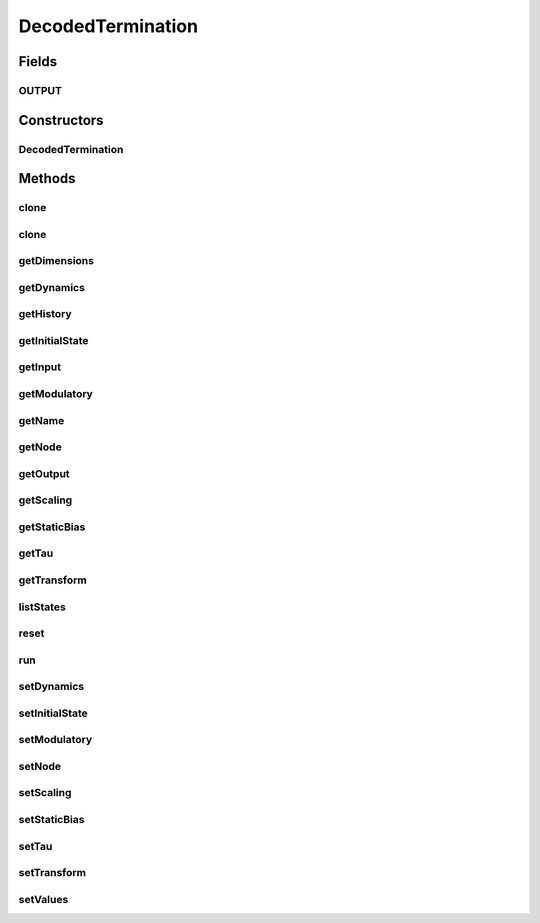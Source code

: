 .. java:import:: java.util Properties

.. java:import:: org.apache.log4j Logger

.. java:import:: ca.nengo.dynamics Integrator

.. java:import:: ca.nengo.dynamics LinearSystem

.. java:import:: ca.nengo.dynamics.impl CanonicalModel

.. java:import:: ca.nengo.dynamics.impl LTISystem

.. java:import:: ca.nengo.model InstantaneousOutput

.. java:import:: ca.nengo.model Node

.. java:import:: ca.nengo.model Probeable

.. java:import:: ca.nengo.model RealOutput

.. java:import:: ca.nengo.model Resettable

.. java:import:: ca.nengo.model SimulationException

.. java:import:: ca.nengo.model StructuralException

.. java:import:: ca.nengo.model Termination

.. java:import:: ca.nengo.model Units

.. java:import:: ca.nengo.model.impl RealOutputImpl

.. java:import:: ca.nengo.model.neuron SynapticIntegrator

.. java:import:: ca.nengo.util MU

.. java:import:: ca.nengo.util TimeSeries

.. java:import:: ca.nengo.util.impl TimeSeriesImpl

DecodedTermination
==================

.. java:package:: ca.nengo.model.nef.impl
   :noindex:

.. java:type:: public class DecodedTermination implements Termination, Resettable, Probeable

   A Termination of decoded state vectors onto an NEFEnsemble. A DecodedTermination performs a linear transformation on incoming vectors, mapping them into the space of the NEFEnsemble to which this Termination belongs. A DecodedTermination also applies linear PSC dynamics (typically exponential decay) to the resulting vector.

   Non-linear dynamics are not allowed at this level. This is because the vector input to an NEFEnsemble only has meaning in terms of the decomposition of synaptic weights into decoding vectors, transformation matrix, and encoding vectors. Linear PSC dynamics actually apply to currents, but if everything is linear we can re-order the dynamics and the encoders for convenience (so that the dynamics seem to operate on the state vectors). In contrast, non-linear dynamics must be modeled within each Neuron, because all inputs to a non-linear dynamical process must be taken into account before the effect of any single input is known.

   :author: Bryan Tripp

Fields
------
OUTPUT
^^^^^^

.. java:field:: public static final String OUTPUT
   :outertype: DecodedTermination

   Name of Probeable output state.

Constructors
------------
DecodedTermination
^^^^^^^^^^^^^^^^^^

.. java:constructor:: public DecodedTermination(Node node, String name, float[][] transform, LinearSystem dynamics, Integrator integrator) throws StructuralException
   :outertype: DecodedTermination

   :param node: The parent Node
   :param name: The name of this Termination
   :param transform: A matrix that maps input (which has the dimension of this Termination) onto the state space represented by the NEFEnsemble to which the Termination belongs
   :param dynamics: Post-synaptic current dynamics (single-input single-output). Time-varying dynamics are OK, but non-linear dynamics don't make sense here, because other Terminations may input onto the same neurons.
   :param integrator: Numerical integrator with which to solve dynamics
   :throws StructuralException: If dynamics are not SISO or given transform is not a matrix

Methods
-------
clone
^^^^^

.. java:method:: @Override public DecodedTermination clone() throws CloneNotSupportedException
   :outertype: DecodedTermination

clone
^^^^^

.. java:method:: public DecodedTermination clone(Node node) throws CloneNotSupportedException
   :outertype: DecodedTermination

getDimensions
^^^^^^^^^^^^^

.. java:method:: public int getDimensions()
   :outertype: DecodedTermination

   **See also:** :java:ref:`ca.nengo.model.Termination.getDimensions()`

getDynamics
^^^^^^^^^^^

.. java:method:: public LinearSystem getDynamics()
   :outertype: DecodedTermination

   :return: The dynamics that govern each dimension of this Termination. Changing the properties of the return value will change dynamics of all dimensions, effective next run time.

getHistory
^^^^^^^^^^

.. java:method:: public TimeSeries getHistory(String stateName) throws SimulationException
   :outertype: DecodedTermination

   **See also:** :java:ref:`ca.nengo.model.Probeable.getHistory(java.lang.String)`

getInitialState
^^^^^^^^^^^^^^^

.. java:method:: public float[][] getInitialState()
   :outertype: DecodedTermination

   :return: Initial states of dynamics (one row per output dimension)

getInput
^^^^^^^^

.. java:method:: public RealOutput getInput()
   :outertype: DecodedTermination

   :return: Latest input to Termination (pre transform and dynamics)

getModulatory
^^^^^^^^^^^^^

.. java:method:: public boolean getModulatory()
   :outertype: DecodedTermination

   **See also:** :java:ref:`ca.nengo.model.Termination.getModulatory()`

getName
^^^^^^^

.. java:method:: public String getName()
   :outertype: DecodedTermination

   **See also:** :java:ref:`ca.nengo.model.Termination.getName()`

getNode
^^^^^^^

.. java:method:: public Node getNode()
   :outertype: DecodedTermination

   **See also:** :java:ref:`ca.nengo.model.Termination.getNode()`

getOutput
^^^^^^^^^

.. java:method:: public float[] getOutput()
   :outertype: DecodedTermination

   This method should be called after run(...).

   :return: Output of dynamical system -- of interest at end of run(...)

getScaling
^^^^^^^^^^

.. java:method:: public DecodedTermination getScaling()
   :outertype: DecodedTermination

   :return: Termination used for scaling?

getStaticBias
^^^^^^^^^^^^^

.. java:method:: public float[] getStaticBias()
   :outertype: DecodedTermination

   :return: Static bias vector (a copy)

getTau
^^^^^^

.. java:method:: public float getTau()
   :outertype: DecodedTermination

   :return: Slowest time constant of dynamics, if dynamics are LTI, otherwise 0

getTransform
^^^^^^^^^^^^

.. java:method:: public float[][] getTransform()
   :outertype: DecodedTermination

   :return: The matrix that maps input (which has the dimension of this Termination) onto the state space represented by the NEFEnsemble to which the Termination belongs

listStates
^^^^^^^^^^

.. java:method:: public Properties listStates()
   :outertype: DecodedTermination

   **See also:** :java:ref:`ca.nengo.model.Probeable.listStates()`

reset
^^^^^

.. java:method:: public void reset(boolean randomize)
   :outertype: DecodedTermination

   **See also:** :java:ref:`ca.nengo.model.Resettable.reset(boolean)`

run
^^^

.. java:method:: public void run(float startTime, float endTime) throws SimulationException
   :outertype: DecodedTermination

   :param startTime: Simulation time at which running is to start
   :param endTime: Simulation time at which running is to end

setDynamics
^^^^^^^^^^^

.. java:method:: public void setDynamics(LinearSystem dynamics)
   :outertype: DecodedTermination

   :param dynamics: New dynamics for each dimension of this Termination (effective immediately). This method uses a clone of the given dynamics.

setInitialState
^^^^^^^^^^^^^^^

.. java:method:: public void setInitialState(float[][] state)
   :outertype: DecodedTermination

   :param state: Initial state of dynamics (dimension of termination output X dimension of dynamics state)

setModulatory
^^^^^^^^^^^^^

.. java:method:: public void setModulatory(boolean modulatory)
   :outertype: DecodedTermination

   **See also:** :java:ref:`ca.nengo.model.Termination.setModulatory(boolean)`

setNode
^^^^^^^

.. java:method:: protected void setNode(Node node)
   :outertype: DecodedTermination

setScaling
^^^^^^^^^^

.. java:method:: public void setScaling(DecodedTermination t)
   :outertype: DecodedTermination

   :param t: Termination to use for scaling?

setStaticBias
^^^^^^^^^^^^^

.. java:method:: public void setStaticBias(float[] bias)
   :outertype: DecodedTermination

   :param bias: Intrinsic bias that is added to inputs to this termination

setTau
^^^^^^

.. java:method:: public void setTau(float tau) throws StructuralException
   :outertype: DecodedTermination

   :param tau: New time constant to replace current slowest time constant of dynamics
   :throws StructuralException: if the dynamics of this Termination are not LTI in controllable canonical form

setTransform
^^^^^^^^^^^^

.. java:method:: public void setTransform(float[][] transform) throws StructuralException
   :outertype: DecodedTermination

   :param transform: New transform
   :throws StructuralException: If the transform is not a matrix or has the wrong size

setValues
^^^^^^^^^

.. java:method:: public void setValues(InstantaneousOutput values) throws SimulationException
   :outertype: DecodedTermination

   :param values: Only RealOutput is accepted.

   **See also:** :java:ref:`ca.nengo.model.Termination.setValues(ca.nengo.model.InstantaneousOutput)`

